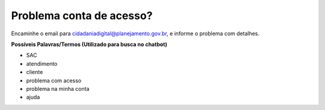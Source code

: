 ﻿Problema conta de acesso?
=========================

Encaminhe o email para cidadaniadigital@planejamento.gov.br, e informe o problema com detalhes.

**Possíveis Palavras/Termos (Utilizado para busca no chatbot)**

- SAC
- atendimento
- cliente
- problema com acesso
- problema na minha conta
- ajuda

.. |site externo| image:: _images/site-ext.gif  